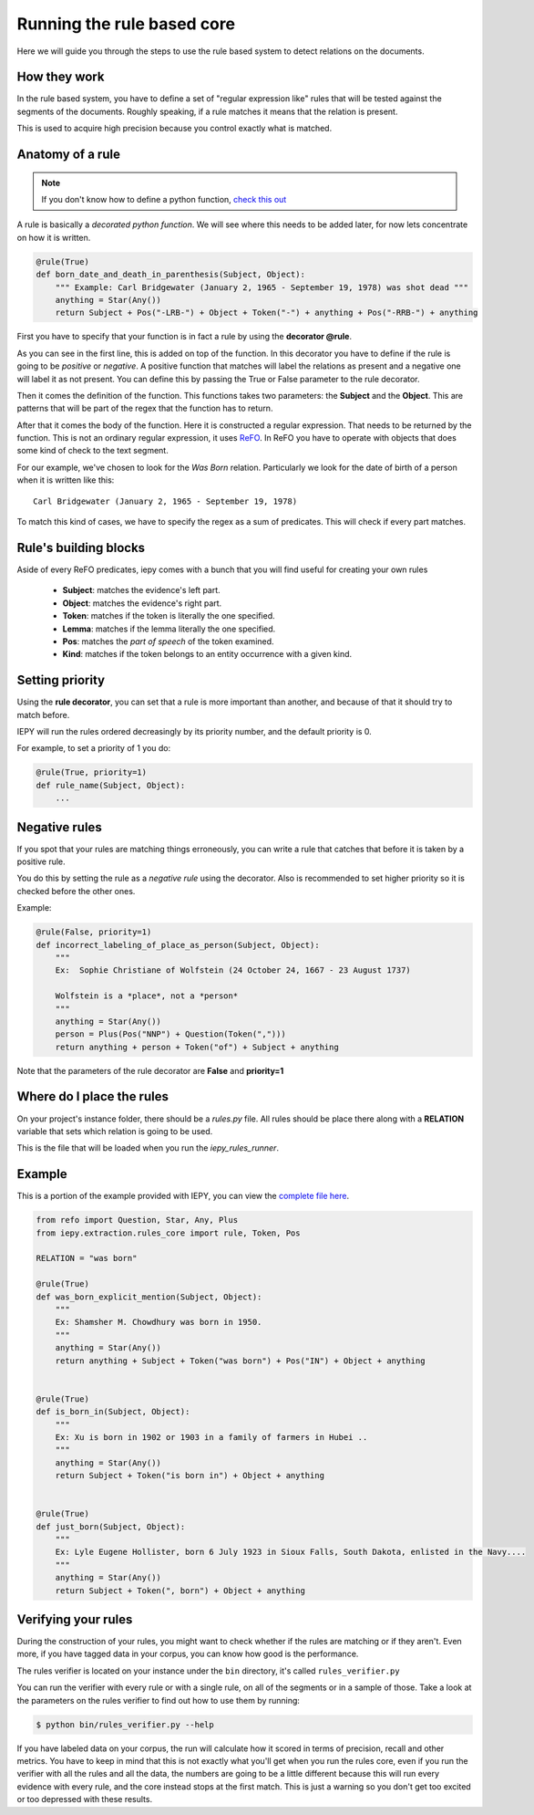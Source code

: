 Running the rule based core
===========================

Here we will guide you through the steps to use the rule based system
to detect relations on the documents.


How they work
-------------

In the rule based system, you have to define a set of "regular expression like" rules
that will be tested against the segments of the documents. Roughly speaking,
if a rule matches it means that the relation is present.

This is used to acquire high precision because you control exactly what is matched.


Anatomy of a rule
-----------------

.. note::
    If you don't know how to define a python function,
    `check this out <https://docs.python.org/3/tutorial/controlflow.html#defining-functions>`_


A rule is basically a *decorated python function*.
We will see where this needs to be added later, for now lets concentrate on how it is written.

.. code-block:: python

    @rule(True)
    def born_date_and_death_in_parenthesis(Subject, Object):
        """ Example: Carl Bridgewater (January 2, 1965 - September 19, 1978) was shot dead """
        anything = Star(Any())
        return Subject + Pos("-LRB-") + Object + Token("-") + anything + Pos("-RRB-") + anything

First you have to specify that your function is in fact a rule by using the **decorator @rule**.

As you can see in the first line, this is added on top of the function.
In this decorator you have to define if the rule is going to be *positive* or *negative*. A positive
function that matches will label the relations as present and a negative one will label it as not present.
You can define this by passing the True or False parameter to the rule decorator.

Then it comes the definition of the function. This functions takes two parameters: the **Subject** and the **Object**.
This are patterns that will be part of the regex that the function has to return.

After that it comes the body of the function. Here it is constructed a regular expression. That needs to be
returned by the function.  This is not an ordinary regular expression, it
uses `ReFO <https://github.com/machinalis/refo>`_.
In ReFO you have to operate with objects that does some kind of check to the text segment.

For our example, we've chosen to look for the *Was Born* relation. Particularly we look for the date of birth of a
person when it is written like this:

::

    Carl Bridgewater (January 2, 1965 - September 19, 1978)

To match this kind of cases, we have to specify the regex as a sum of predicates. This will check if every
part matches.

Rule's building blocks
----------------------

Aside of every ReFO predicates, iepy comes with a bunch that you will find useful for creating your own rules

    * **Subject**: matches the evidence's left part.
    * **Object**: matches the evidence's right part.
    * **Token**: matches if the token is literally the one specified.
    * **Lemma**: matches if the lemma literally the one specified.
    * **Pos**: matches the *part of speech* of the token examined.
    * **Kind**: matches if the token belongs to an entity occurrence with a given kind.


Setting priority
----------------

Using the **rule decorator**, you can set that a rule is more important than another, and because of that it should
try to match before.

IEPY will run the rules ordered decreasingly by its priority number, and the default priority is 0.

For example, to set a priority of 1 you do:

.. code-block:: python

    @rule(True, priority=1)
    def rule_name(Subject, Object):
        ...


Negative rules
--------------

If you spot that your rules are matching things erroneously, you can write a rule
that catches that before it is taken by a positive rule.

You do this by setting the rule as a *negative rule* using the decorator. Also is
recommended to set higher priority so it is checked before the other ones.

Example:


.. code-block:: python

    @rule(False, priority=1)
    def incorrect_labeling_of_place_as_person(Subject, Object):
        """
        Ex:  Sophie Christiane of Wolfstein (24 October 24, 1667 - 23 August 1737)

        Wolfstein is a *place*, not a *person*
        """
        anything = Star(Any())
        person = Plus(Pos("NNP") + Question(Token(",")))
        return anything + person + Token("of") + Subject + anything


Note that the parameters of the rule decorator are **False** and **priority=1**

Where do I place the rules
--------------------------

On your project's instance folder, there should be a *rules.py* file. All rules should be place
there along with a  **RELATION** variable that sets which relation is going to be used.

This is the file that will be loaded when you run the *iepy_rules_runner*.


Example
-------

This is a portion of the example provided with IEPY, you can view the `complete
file here <https://github.com/machinalis/iepy/blob/develop/examples/birthdate/was_born_rules_sample.py>`__.

.. code-block:: python

    from refo import Question, Star, Any, Plus
    from iepy.extraction.rules_core import rule, Token, Pos

    RELATION = "was born"

    @rule(True)
    def was_born_explicit_mention(Subject, Object):
        """
        Ex: Shamsher M. Chowdhury was born in 1950.
        """
        anything = Star(Any())
        return anything + Subject + Token("was born") + Pos("IN") + Object + anything


    @rule(True)
    def is_born_in(Subject, Object):
        """
        Ex: Xu is born in 1902 or 1903 in a family of farmers in Hubei ..
        """
        anything = Star(Any())
        return Subject + Token("is born in") + Object + anything


    @rule(True)
    def just_born(Subject, Object):
        """
        Ex: Lyle Eugene Hollister, born 6 July 1923 in Sioux Falls, South Dakota, enlisted in the Navy....
        """
        anything = Star(Any())
        return Subject + Token(", born") + Object + anything


Verifying your rules
--------------------

During the construction of your rules, you might want to check whether if the rules are matching or if they
aren't. Even more, if you have tagged data in your corpus, you can know how good is the performance.

The rules verifier is located on your instance under the ``bin`` directory, it's called ``rules_verifier.py``

You can run the verifier with every rule or with a single rule, on all of the segments or in a sample of those.
Take a look at the parameters on the rules verifier to find out how to use them by running:

.. code-block:: bash

    $ python bin/rules_verifier.py --help

If you have labeled data on your corpus, the run will calculate how it scored in terms of precision, recall and
other metrics. You have to keep in mind that this is not exactly what you'll get when you run the rules core, even
if you run the verifier with all the rules and all the data, the numbers are going to be a little different because
this will run every evidence with every rule, and the core instead stops at the first match. This is just a warning so you
don't get too excited or too depressed with these results.
